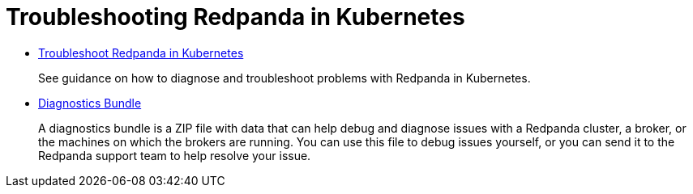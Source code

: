 = Troubleshooting Redpanda in Kubernetes
:description: Learn how to diagnose and troubleshoot problems with Redpanda in Kubernetes.

* xref:troubleshooting:troubleshoot.adoc[Troubleshoot Redpanda in Kubernetes]
+
See guidance on how to diagnose and troubleshoot problems with Redpanda in Kubernetes.

* xref:troubleshooting:diagnostics-bundle.adoc[Diagnostics Bundle]
+
A diagnostics bundle is a ZIP file with data that can help debug and diagnose issues with a Redpanda cluster, a broker, or the machines on which the brokers are running. You can use this file to debug issues yourself, or you can send it to the Redpanda support team to help resolve your issue.
